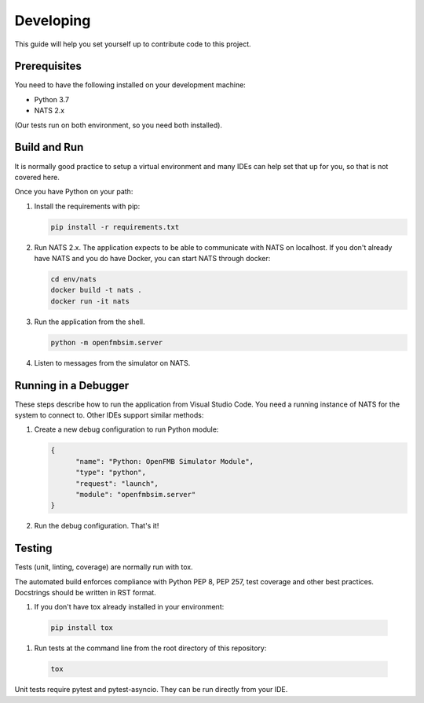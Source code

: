 Developing
==========

This guide will help you set yourself up to contribute code to this project.

Prerequisites
~~~~~~~~~~~~~

You need to have the following installed on your development machine:

* Python 3.7
* NATS 2.x

(Our tests run on both environment, so you need both installed).

Build and Run
~~~~~~~~~~~~~

It is normally good practice to setup a virtual environment and many IDEs can
help set that up for you, so that is not covered here.

Once you have Python on your path:

#. Install the requirements with pip:

   .. code-block:: shell

     pip install -r requirements.txt

#. Run NATS 2.x. The application expects to be able to communicate with NATS
   on localhost. If you don't already have NATS and you do have Docker, you
   can start NATS through docker:

   .. code-block:: shell

     cd env/nats
     docker build -t nats .
     docker run -it nats

#. Run the application from the shell.

   .. code-block:: shell

     python -m openfmbsim.server

#. Listen to messages from the simulator on NATS.

Running in a Debugger
~~~~~~~~~~~~~~~~~~~~~

These steps describe how to run the application from Visual Studio Code. You
need a running instance of NATS for the system to connect to. Other IDEs
support similar methods:

#. Create a new debug configuration to run Python module:

   .. code-block:: json

      {
            "name": "Python: OpenFMB Simulator Module",
            "type": "python",
            "request": "launch",
            "module": "openfmbsim.server"
      }

#. Run the debug configuration. That's it!

Testing
~~~~~~~

Tests (unit, linting, coverage) are normally run with tox.

The automated build enforces compliance with Python PEP 8, PEP 257, test
coverage and other best practices. Docstrings should be written in RST format.

#. If you don't have tox already installed in your environment:

  .. code-block:: shell

     pip install tox

#. Run tests at the command line from the root directory of this repository:

  .. code-block:: shell

     tox

Unit tests require pytest and pytest-asyncio. They can be run directly from
your IDE.
